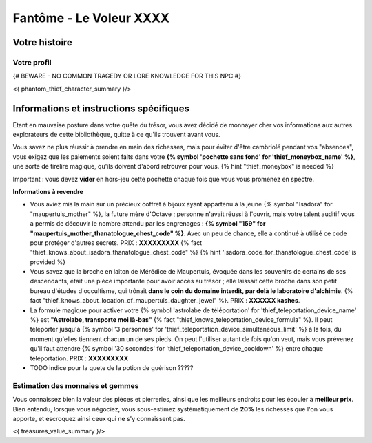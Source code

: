 Fantôme - Le Voleur XXXX
##################################

Votre histoire
=======================

Votre profil
++++++++++++++++++++++++++++++++++++++++++++++++++++++++++++++++

{# BEWARE - NO COMMON TRAGEDY OR LORE KNOWLEDGE FOR THIS NPC #}

<{ phantom_thief_character_summary }/>


Informations et instructions spécifiques
========================================

Etant en mauvaise posture dans votre quête du trésor, vous avez décidé de monnayer cher vos informations aux autres explorateurs de cette bibliothèque, quitte à ce qu'ils trouvent avant vous.

Vous savez ne plus réussir à prendre en main des richesses, mais pour éviter d'être cambriolé pendant vos "absences", vous exigez que les paiements soient faits dans votre **{% symbol 'pochette sans fond' for 'thief_moneybox_name' %}**, une sorte de tirelire magique, qu'ils doivent d'abord retrouver pour vous. {% hint "thief_moneybox" is needed %}

Important : vous devez **vider** en hors-jeu cette pochette chaque fois que vous vous promenez en spectre.


**Informations à revendre**

- Vous aviez mis la main sur un précieux coffret à bijoux ayant appartenu à la jeune {% symbol "Isadora" for "maupertuis_mother" %}, la future mère d'Octave ; personne n'avait réussi à l'ouvrir, mais votre talent auditif vous a permis de découvir le nombre attendu par les engrenages : **{% symbol "159" for "maupertuis_mother_thanatologue_chest_code" %}**. Avec un peu de chance, elle a continué à utilisé ce code pour protéger d'autres secrets.  PRIX : **XXXXXXXXX** {% fact "thief_knows_about_isadora_thanatologue_chest_code" %} {% hint 'isadora_code_for_thanatologue_chest_code' is provided %}

- Vous savez que la broche en laiton de Mérédice de Maupertuis, évoquée dans les souvenirs de certains de ses descendants, était une pièce importante pour avoir accès au trésor ; elle laissait cette broche dans son petit bureau d'études d'occultisme, qui trônait **dans le coin du domaine interdit, par delà le laboratoire d'alchimie**. {% fact "thief_knows_about_location_of_maupertuis_daughter_jewel" %}. PRIX : **XXXXXX kashes**.

- La formule magique pour activer votre {% symbol 'astrolabe de téléportation' for 'thief_teleportation_device_name' %} est **"Astrolabe, transporte moi là-bas"** {% fact "thief_knows_teleportation_device_formula" %}. Il peut téléporter jusqu'à {% symbol '3 personnes' for 'thief_teleportation_device_simultaneous_limit' %} à la fois, du moment qu'elles tiennent chacun un de ses pieds. On peut l'utiliser autant de fois qu'on veut, mais vous prévenez qu'il faut attendre {% symbol '30 secondes' for 'thief_teleportation_device_cooldown' %} entre chaque téléportation. PRIX : **XXXXXXXXX**

- TODO indice pour la quete de la potion de guérison ?????


Estimation des monnaies et gemmes
++++++++++++++++++++++++++++++++++++++++++++++++++++++++++++++++

Vous connaissez bien la valeur des pièces et pierreries, ainsi que les meilleurs endroits pour les écouler à **meilleur prix**.
Bien entendu, lorsque vous négociez, vous sous-estimez systématiquement de **20%** les richesses que l'on vous apporte, et escroquez ainsi ceux qui ne s'y connaissent pas.

<{ treasures_value_summary }/>


